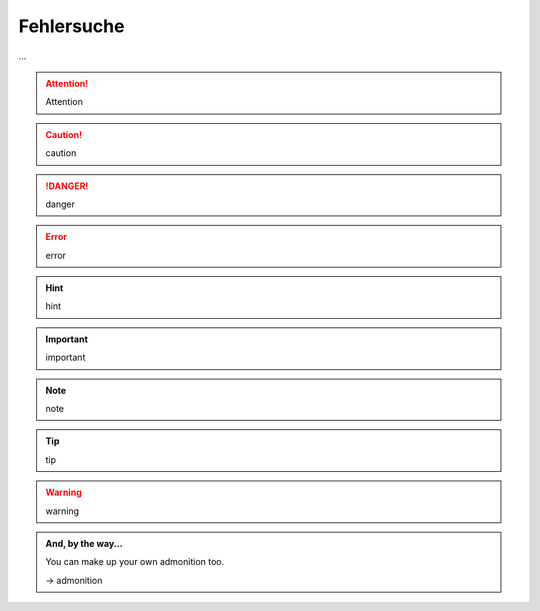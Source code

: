 ###########
Fehlersuche
###########

...



.. attention::

   Attention

.. caution::

   caution

.. danger::

   danger

.. error::

   error

.. hint::

   hint

.. important::

   important

.. note::

   note

.. tip::

   tip

.. warning::

   warning


.. admonition:: And, by the way...

   You can make up your own admonition too.

   ->    admonition

